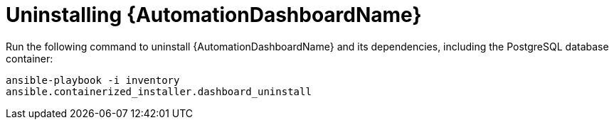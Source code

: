 // Module included in the following assemblies:
// assembly-view-key-metrics.adoc


[id="proc-uninstalling-automation-dashboard"]

= Uninstalling {AutomationDashboardName}

//This procedure describes how to uninstall {AutomationDashboardName} by running a single command.

//.Procedure

Run the following command to uninstall {AutomationDashboardName} and its dependencies, including the PostgreSQL database container:
[source,bash,subs="+attributes"]
----
ansible-playbook -i inventory 
ansible.containerized_installer.dashboard_uninstall
----